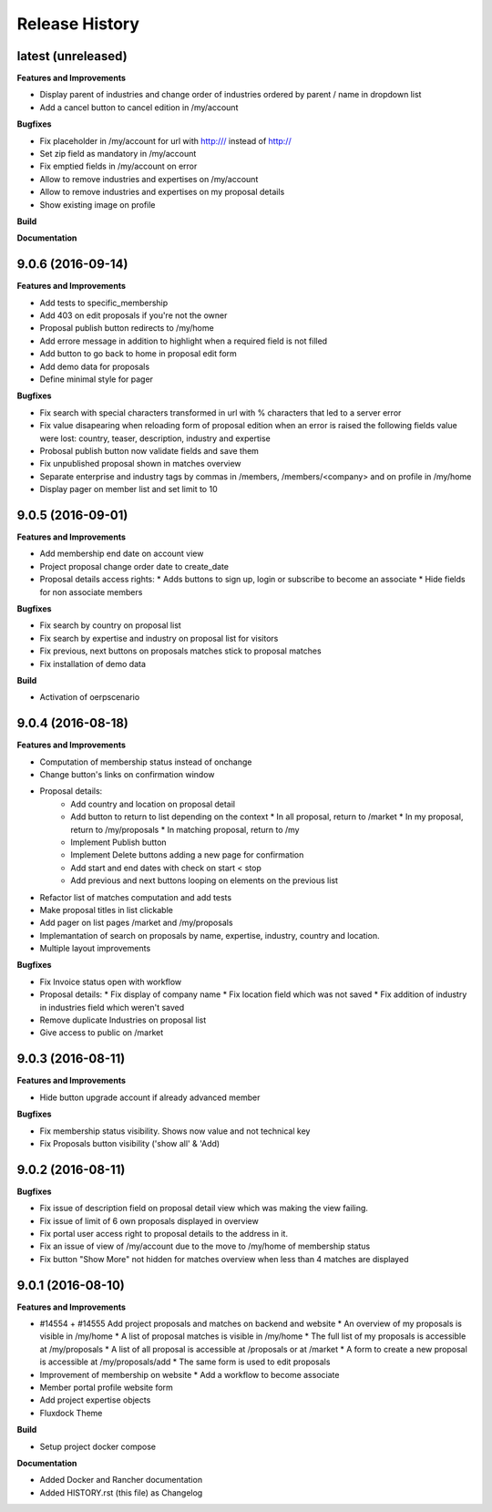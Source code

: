 .. :changelog:

.. Template:

.. 0.0.1 (2016-05-09)
.. ++++++++++++++++++

.. **Features and Improvements**

.. **Bugfixes**

.. **Build**

.. **Documentation**

Release History
---------------

latest (unreleased)
+++++++++++++++++++

**Features and Improvements**

* Display parent of industries and change order of industries ordered by parent / name in dropdown list
* Add a cancel button to cancel edition in /my/account


**Bugfixes**

* Fix placeholder in /my/account for url with http:/// instead of http://
* Set zip field as mandatory in /my/account
* Fix emptied fields in /my/account on error
* Allow to remove industries and expertises on /my/account
* Allow to remove industries and expertises on my proposal details
* Show existing image on profile

**Build**

**Documentation**

9.0.6 (2016-09-14)
++++++++++++++++++

**Features and Improvements**

* Add tests to specific_membership
* Add 403 on edit proposals if you're not the owner
* Proposal publish button redirects to /my/home
* Add errore message in addition to highlight when a required field is not filled
* Add button to go back to home in proposal edit form
* Add demo data for proposals
* Define minimal style for pager

**Bugfixes**

* Fix search with special characters transformed in url with % characters that led to a server error
* Fix value disapearing when reloading form of proposal edition when an error is raised the following
  fields value were lost: country, teaser, description, industry and expertise
* Probosal publish button now validate fields and save them
* Fix unpublished proposal shown in matches overview
* Separate enterprise and industry tags by commas in /members, /members/<company> and on profile in /my/home
* Display pager on member list and set limit to 10


9.0.5 (2016-09-01)
++++++++++++++++++

**Features and Improvements**

* Add membership end date on account view
* Project proposal change order date to create_date
* Proposal details access rights:
  * Adds buttons to sign up, login or subscribe to become an associate
  * Hide fields for non associate members

**Bugfixes**

* Fix search by country on proposal list
* Fix search by expertise and industry on proposal list for visitors
* Fix previous, next buttons on proposals matches stick to proposal matches
* Fix installation of demo data

**Build**

* Activation of oerpscenario


9.0.4 (2016-08-18)
++++++++++++++++++

**Features and Improvements**

* Computation of membership status instead of onchange
* Change button's links on confirmation window
* Proposal details:
    * Add country and location on proposal detail
    * Add button to return to list depending on the context
      * In all proposal, return to /market
      * In my proposal, return to /my/proposals
      * In matching proposal, return to /my
    * Implement Publish button
    * Implement Delete buttons adding a new page for confirmation
    * Add start and end dates with check on start < stop
    * Add previous and next buttons looping on elements on the previous list
* Refactor list of matches computation and add tests
* Make proposal titles in list clickable
* Add pager on list pages /market and /my/proposals
* Implemantation of search on proposals by name, expertise, industry, country and location.
* Multiple layout improvements

**Bugfixes**

* Fix Invoice status open with workflow
* Proposal details:
  * Fix display of company name
  * Fix location field which was not saved
  * Fix addition of industry in industries field which weren't saved
* Remove duplicate Industries on proposal list
* Give access to public on /market

9.0.3 (2016-08-11)
++++++++++++++++++

**Features and Improvements**

* Hide button upgrade account if already advanced member

**Bugfixes**

* Fix membership status visibility. Shows now value and not technical key
* Fix Proposals button visibility ('show all' & 'Add)

9.0.2 (2016-08-11)
++++++++++++++++++

**Bugfixes**

* Fix issue of description field on proposal detail view which was making the view failing.
* Fix issue of limit of 6 own proposals displayed in overview
* Fix portal user access right to proposal details to the address in it.
* Fix an issue of view of /my/account due to the move to /my/home of membership status
* Fix button "Show More" not hidden for matches overview when less than 4 matches are displayed

9.0.1 (2016-08-10)
++++++++++++++++++

**Features and Improvements**

* #14554 + #14555 Add project proposals and matches on backend and website
  * An overview of my proposals is visible in /my/home
  * A list of proposal matches is visible in /my/home
  * The full list of my proposals is accessible at /my/proposals
  * A list of all proposal is accessible at /proposals or at /market
  * A form to create a new proposal is accessible at /my/proposals/add
  * The same form is used to edit proposals
* Improvement of membership on website
  * Add a workflow to become associate
* Member portal profile website form
* Add project expertise objects
* Fluxdock Theme

**Build**

* Setup project docker compose

**Documentation**

* Added Docker and Rancher documentation
* Added HISTORY.rst (this file) as Changelog

